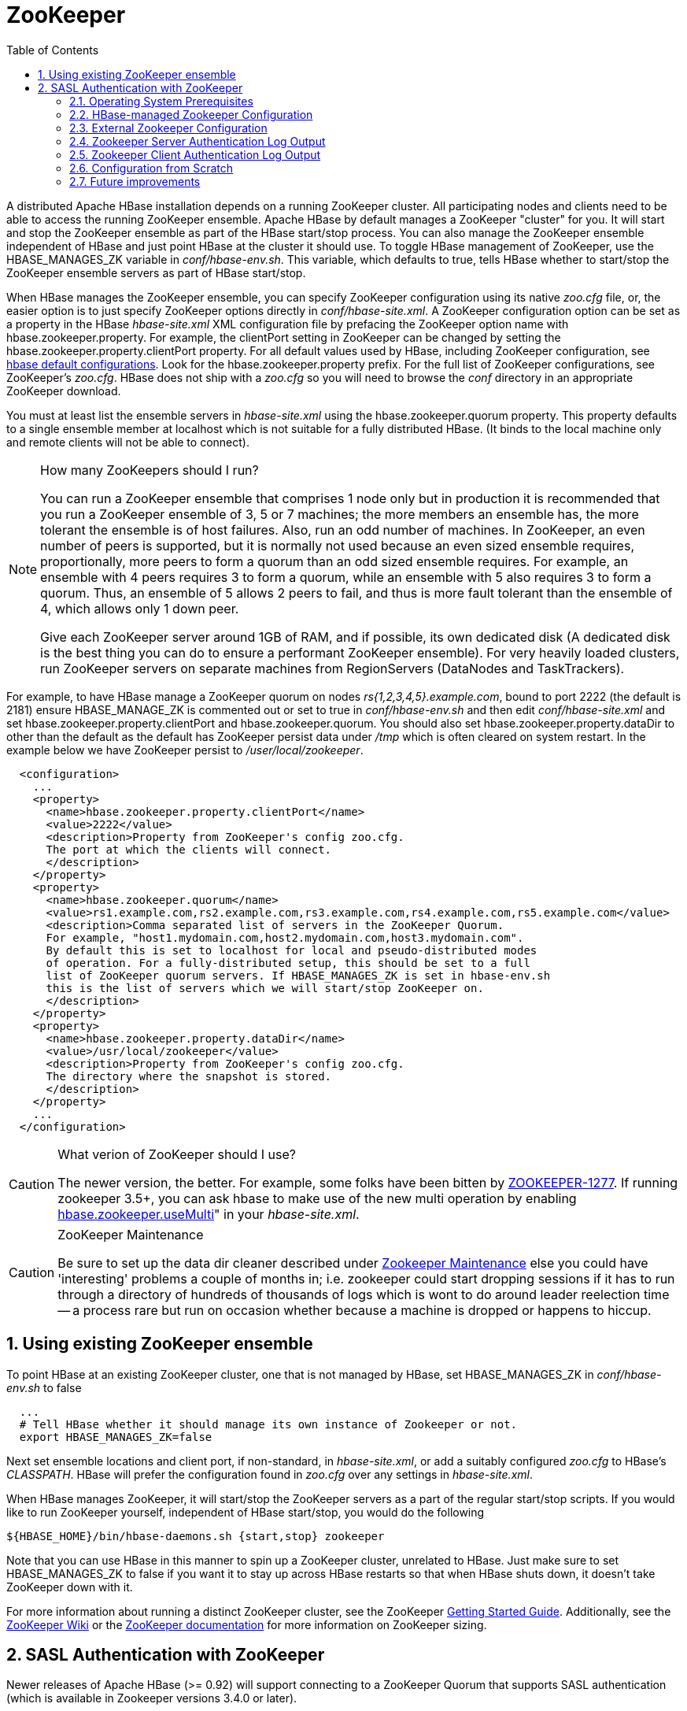 ////
/**
 *
 * Licensed to the Apache Software Foundation (ASF) under one
 * or more contributor license agreements.  See the NOTICE file
 * distributed with this work for additional information
 * regarding copyright ownership.  The ASF licenses this file
 * to you under the Apache License, Version 2.0 (the
 * "License"); you may not use this file except in compliance
 * with the License.  You may obtain a copy of the License at
 *
 *     http://www.apache.org/licenses/LICENSE-2.0
 *
 * Unless required by applicable law or agreed to in writing, software
 * distributed under the License is distributed on an "AS IS" BASIS,
 * WITHOUT WARRANTIES OR CONDITIONS OF ANY KIND, either express or implied.
 * See the License for the specific language governing permissions and
 * limitations under the License.
 */
////

[[zookeeper]]
= ZooKeeper(((ZooKeeper)))
:doctype: book
:numbered:
:toc: left
:icons: font
:experimental:

A distributed Apache HBase installation depends on a running ZooKeeper cluster.
All participating nodes and clients need to be able to access the running ZooKeeper ensemble.
Apache HBase by default manages a ZooKeeper "cluster" for you.
It will start and stop the ZooKeeper ensemble as part of the HBase start/stop process.
You can also manage the ZooKeeper ensemble independent of HBase and just point HBase at the cluster it should use.
To toggle HBase management of ZooKeeper, use the [var]+HBASE_MANAGES_ZK+ variable in [path]_conf/hbase-env.sh_.
This variable, which defaults to [var]+true+, tells HBase whether to start/stop the ZooKeeper ensemble servers as part of HBase start/stop.

When HBase manages the ZooKeeper ensemble, you can specify ZooKeeper configuration using its native [path]_zoo.cfg_ file, or, the easier option is to just specify ZooKeeper options directly in [path]_conf/hbase-site.xml_.
A ZooKeeper configuration option can be set as a property in the HBase [path]_hbase-site.xml_ XML configuration file by prefacing the ZooKeeper option name with [var]+hbase.zookeeper.property+.
For example, the [var]+clientPort+ setting in ZooKeeper can be changed by setting the [var]+hbase.zookeeper.property.clientPort+ property.
For all default values used by HBase, including ZooKeeper configuration, see <<hbase_default_configurations,hbase default configurations>>.
Look for the [var]+hbase.zookeeper.property+ prefix.
For the full list of ZooKeeper configurations, see ZooKeeper's [path]_zoo.cfg_.
HBase does not ship with a [path]_zoo.cfg_ so you will need to browse the [path]_conf_ directory in an appropriate ZooKeeper download.

You must at least list the ensemble servers in [path]_hbase-site.xml_ using the [var]+hbase.zookeeper.quorum+ property.
This property defaults to a single ensemble member at [var]+localhost+ which is not suitable for a fully distributed HBase.
(It binds to the local machine only and remote clients will not be able to connect). 

.How many ZooKeepers should I run?
[NOTE]
====
You can run a ZooKeeper ensemble that comprises 1 node only but in production it is recommended that you run a ZooKeeper ensemble of 3, 5 or 7 machines; the more members an ensemble has, the more tolerant the ensemble is of host failures.
Also, run an odd number of machines.
In ZooKeeper, an even number of peers is supported, but it is normally not used because an even sized ensemble requires, proportionally, more peers to form a quorum than an odd sized ensemble requires.
For example, an ensemble with 4 peers requires 3 to form a quorum, while an ensemble with 5 also requires 3 to form a quorum.
Thus, an ensemble of 5 allows 2 peers to fail, and thus is more fault tolerant than the ensemble of 4, which allows only 1 down peer. 

Give each ZooKeeper server around 1GB of RAM, and if possible, its own dedicated disk (A dedicated disk is the best thing you can do to ensure a performant ZooKeeper ensemble). For very heavily loaded clusters, run ZooKeeper servers on separate machines from RegionServers (DataNodes and TaskTrackers).
====

For example, to have HBase manage a ZooKeeper quorum on nodes _rs{1,2,3,4,5}.example.com_, bound to port 2222 (the default is 2181) ensure [var]+HBASE_MANAGE_ZK+ is commented out or set to [var]+true+ in [path]_conf/hbase-env.sh_ and then edit [path]_conf/hbase-site.xml_    and set [var]+hbase.zookeeper.property.clientPort+ and [var]+hbase.zookeeper.quorum+.
You should also set [var]+hbase.zookeeper.property.dataDir+ to other than the default as the default has ZooKeeper persist data under [path]_/tmp_ which is often cleared on system restart.
In the example below we have ZooKeeper persist to [path]_/user/local/zookeeper_.

[source,java]
----

  <configuration>
    ...
    <property>
      <name>hbase.zookeeper.property.clientPort</name>
      <value>2222</value>
      <description>Property from ZooKeeper's config zoo.cfg.
      The port at which the clients will connect.
      </description>
    </property>
    <property>
      <name>hbase.zookeeper.quorum</name>
      <value>rs1.example.com,rs2.example.com,rs3.example.com,rs4.example.com,rs5.example.com</value>
      <description>Comma separated list of servers in the ZooKeeper Quorum.
      For example, "host1.mydomain.com,host2.mydomain.com,host3.mydomain.com".
      By default this is set to localhost for local and pseudo-distributed modes
      of operation. For a fully-distributed setup, this should be set to a full
      list of ZooKeeper quorum servers. If HBASE_MANAGES_ZK is set in hbase-env.sh
      this is the list of servers which we will start/stop ZooKeeper on.
      </description>
    </property>
    <property>
      <name>hbase.zookeeper.property.dataDir</name>
      <value>/usr/local/zookeeper</value>
      <description>Property from ZooKeeper's config zoo.cfg.
      The directory where the snapshot is stored.
      </description>
    </property>
    ...
  </configuration>
----

.What verion of ZooKeeper should I use?
[CAUTION]
====
The newer version, the better.
For example, some folks have been bitten by link:https://issues.apache.org/jira/browse/ZOOKEEPER-1277[ZOOKEEPER-1277].
If running zookeeper 3.5+, you can ask hbase to make use of the new multi operation by enabling <<hbase.zookeeper.usemulti,hbase.zookeeper.useMulti>>" in your [path]_hbase-site.xml_. 
====

.ZooKeeper Maintenance
[CAUTION]
====
Be sure to set up the data dir cleaner described under link:http://zookeeper.apache.org/doc/r3.1.2/zookeeperAdmin.html#sc_maintenance[Zookeeper
        Maintenance] else you could have 'interesting' problems a couple of months in; i.e.
zookeeper could start dropping sessions if it has to run through a directory of hundreds of thousands of logs which is wont to do around leader reelection time -- a process rare but run on occasion whether because a machine is dropped or happens to hiccup.
====

== Using existing ZooKeeper ensemble

To point HBase at an existing ZooKeeper cluster, one that is not managed by HBase, set [var]+HBASE_MANAGES_ZK+ in [path]_conf/hbase-env.sh_ to false

----

  ...
  # Tell HBase whether it should manage its own instance of Zookeeper or not.
  export HBASE_MANAGES_ZK=false
----

Next set ensemble locations and client port, if non-standard, in [path]_hbase-site.xml_, or add a suitably configured [path]_zoo.cfg_ to HBase's [path]_CLASSPATH_.
HBase will prefer the configuration found in [path]_zoo.cfg_ over any settings in [path]_hbase-site.xml_.

When HBase manages ZooKeeper, it will start/stop the ZooKeeper servers as a part of the regular start/stop scripts.
If you would like to run ZooKeeper yourself, independent of HBase start/stop, you would do the following

----

${HBASE_HOME}/bin/hbase-daemons.sh {start,stop} zookeeper
----

Note that you can use HBase in this manner to spin up a ZooKeeper cluster, unrelated to HBase.
Just make sure to set [var]+HBASE_MANAGES_ZK+ to [var]+false+      if you want it to stay up across HBase restarts so that when HBase shuts down, it doesn't take ZooKeeper down with it.

For more information about running a distinct ZooKeeper cluster, see the ZooKeeper link:http://hadoop.apache.org/zookeeper/docs/current/zookeeperStarted.html[Getting
        Started Guide].
Additionally, see the link:http://wiki.apache.org/hadoop/ZooKeeper/FAQ#A7[ZooKeeper Wiki] or the link:http://zookeeper.apache.org/doc/r3.3.3/zookeeperAdmin.html#sc_zkMulitServerSetup[ZooKeeper
        documentation] for more information on ZooKeeper sizing. 

[[zk.sasl.auth]]
== SASL Authentication with ZooKeeper

Newer releases of Apache HBase (>= 0.92) will support connecting to a ZooKeeper Quorum that supports SASL authentication (which is available in Zookeeper versions 3.4.0 or later).

This describes how to set up HBase to mutually authenticate with a ZooKeeper Quorum.
ZooKeeper/HBase mutual authentication (link:https://issues.apache.org/jira/browse/HBASE-2418[HBASE-2418]) is required as part of a complete secure HBase configuration (link:https://issues.apache.org/jira/browse/HBASE-3025[HBASE-3025]). For simplicity of explication, this section ignores additional configuration required (Secure HDFS and Coprocessor configuration). It's recommended to begin with an HBase-managed Zookeeper configuration (as opposed to a standalone Zookeeper quorum) for ease of learning. 

=== Operating System Prerequisites

You need to have a working Kerberos KDC setup.
For each [code]+$HOST+ that will run a ZooKeeper server, you should have a principle [code]+zookeeper/$HOST+.
For each such host, add a service key (using the [code]+kadmin+ or [code]+kadmin.local+        tool's [code]+ktadd+ command) for [code]+zookeeper/$HOST+ and copy this file to [code]+$HOST+, and make it readable only to the user that will run zookeeper on [code]+$HOST+.
Note the location of this file, which we will use below as [path]_$PATH_TO_ZOOKEEPER_KEYTAB_. 

Similarly, for each [code]+$HOST+ that will run an HBase server (master or regionserver), you should have a principle: [code]+hbase/$HOST+.
For each host, add a keytab file called [path]_hbase.keytab_ containing a service key for [code]+hbase/$HOST+, copy this file to [code]+$HOST+, and make it readable only to the user that will run an HBase service on [code]+$HOST+.
Note the location of this file, which we will use below as [path]_$PATH_TO_HBASE_KEYTAB_. 

Each user who will be an HBase client should also be given a Kerberos principal.
This principal should usually have a password assigned to it (as opposed to, as with the HBase servers, a keytab file) which only this user knows.
The client's principal's [code]+maxrenewlife+ should be set so that it can be renewed enough so that the user can complete their HBase client processes.
For example, if a user runs a long-running HBase client process that takes at most 3 days, we might create this user's principal within [code]+kadmin+ with: [code]+addprinc -maxrenewlife 3days+.
The Zookeeper client and server libraries manage their own ticket refreshment by running threads that wake up periodically to do the refreshment. 

On each host that will run an HBase client (e.g. [code]+hbase shell+), add the following file to the HBase home directory's [path]_conf_ directory:

[source,java]
----

Client {
  com.sun.security.auth.module.Krb5LoginModule required
  useKeyTab=false
  useTicketCache=true;
};
----

We'll refer to this JAAS configuration file as [path]_$CLIENT_CONF_        below.

=== HBase-managed Zookeeper Configuration

On each node that will run a zookeeper, a master, or a regionserver, create a link:http://docs.oracle.com/javase/1.4.2/docs/guide/security/jgss/tutorials/LoginConfigFile.html[JAAS]        configuration file in the conf directory of the node's [path]_HBASE_HOME_        directory that looks like the following:

[source,java]
----

Server {
  com.sun.security.auth.module.Krb5LoginModule required
  useKeyTab=true
  keyTab="$PATH_TO_ZOOKEEPER_KEYTAB"
  storeKey=true
  useTicketCache=false
  principal="zookeeper/$HOST";
};
Client {
  com.sun.security.auth.module.Krb5LoginModule required
  useKeyTab=true
  useTicketCache=false
  keyTab="$PATH_TO_HBASE_KEYTAB"
  principal="hbase/$HOST";
};
----

where the [path]_$PATH_TO_HBASE_KEYTAB_ and [path]_$PATH_TO_ZOOKEEPER_KEYTAB_ files are what you created above, and [code]+$HOST+ is the hostname for that node.

The [code]+Server+ section will be used by the Zookeeper quorum server, while the [code]+Client+ section will be used by the HBase master and regionservers.
The path to this file should be substituted for the text [path]_$HBASE_SERVER_CONF_ in the [path]_hbase-env.sh_ listing below.

The path to this file should be substituted for the text [path]_$CLIENT_CONF_ in the [path]_hbase-env.sh_ listing below. 

Modify your [path]_hbase-env.sh_ to include the following:

[source,bourne]
----

export HBASE_OPTS="-Djava.security.auth.login.config=$CLIENT_CONF"
export HBASE_MANAGES_ZK=true
export HBASE_ZOOKEEPER_OPTS="-Djava.security.auth.login.config=$HBASE_SERVER_CONF"
export HBASE_MASTER_OPTS="-Djava.security.auth.login.config=$HBASE_SERVER_CONF"
export HBASE_REGIONSERVER_OPTS="-Djava.security.auth.login.config=$HBASE_SERVER_CONF"
----

where [path]_$HBASE_SERVER_CONF_ and [path]_$CLIENT_CONF_ are the full paths to the JAAS configuration files created above.

Modify your [path]_hbase-site.xml_ on each node that will run zookeeper, master or regionserver to contain:

[source,java]
----

<configuration>
  <property>
    <name>hbase.zookeeper.quorum</name>
    <value>$ZK_NODES</value>
  </property>
  <property>
    <name>hbase.cluster.distributed</name>
    <value>true</value>
  </property>
  <property>
    <name>hbase.zookeeper.property.authProvider.1</name>
    <value>org.apache.zookeeper.server.auth.SASLAuthenticationProvider</value>
  </property>
  <property>
    <name>hbase.zookeeper.property.kerberos.removeHostFromPrincipal</name>
    <value>true</value>
  </property>
  <property>
    <name>hbase.zookeeper.property.kerberos.removeRealmFromPrincipal</name>
    <value>true</value>
  </property>
</configuration>
----

where [code]+$ZK_NODES+ is the comma-separated list of hostnames of the Zookeeper Quorum hosts.

Start your hbase cluster by running one or more of the following set of commands on the appropriate hosts: 

----

bin/hbase zookeeper start
bin/hbase master start
bin/hbase regionserver start
----

=== External Zookeeper Configuration

Add a JAAS configuration file that looks like:

[source,java]
----

Client {
  com.sun.security.auth.module.Krb5LoginModule required
  useKeyTab=true
  useTicketCache=false
  keyTab="$PATH_TO_HBASE_KEYTAB"
  principal="hbase/$HOST";
};
----

where the [path]_$PATH_TO_HBASE_KEYTAB_ is the keytab created above for HBase services to run on this host, and [code]+$HOST+ is the hostname for that node.
Put this in the HBase home's configuration directory.
We'll refer to this file's full pathname as [path]_$HBASE_SERVER_CONF_ below.

Modify your hbase-env.sh to include the following:

[source,bourne]
----

export HBASE_OPTS="-Djava.security.auth.login.config=$CLIENT_CONF"
export HBASE_MANAGES_ZK=false
export HBASE_MASTER_OPTS="-Djava.security.auth.login.config=$HBASE_SERVER_CONF"
export HBASE_REGIONSERVER_OPTS="-Djava.security.auth.login.config=$HBASE_SERVER_CONF"
----

Modify your [path]_hbase-site.xml_ on each node that will run a master or regionserver to contain:

[source,xml]
----

<configuration>
  <property>
    <name>hbase.zookeeper.quorum</name>
    <value>$ZK_NODES</value>
  </property>
  <property>
    <name>hbase.cluster.distributed</name>
    <value>true</value>
  </property>
</configuration>
----

where [code]+$ZK_NODES+ is the comma-separated list of hostnames of the Zookeeper Quorum hosts.

Add a [path]_zoo.cfg_ for each Zookeeper Quorum host containing:

[source,java]
----

authProvider.1=org.apache.zookeeper.server.auth.SASLAuthenticationProvider
kerberos.removeHostFromPrincipal=true
kerberos.removeRealmFromPrincipal=true
----

Also on each of these hosts, create a JAAS configuration file containing:

[source,java]
----

Server {
  com.sun.security.auth.module.Krb5LoginModule required
  useKeyTab=true
  keyTab="$PATH_TO_ZOOKEEPER_KEYTAB"
  storeKey=true
  useTicketCache=false
  principal="zookeeper/$HOST";
};
----

where [code]+$HOST+ is the hostname of each Quorum host.
We will refer to the full pathname of this file as [path]_$ZK_SERVER_CONF_ below. 

Start your Zookeepers on each Zookeeper Quorum host with:

[source,bourne]
----

SERVER_JVMFLAGS="-Djava.security.auth.login.config=$ZK_SERVER_CONF" bin/zkServer start
----

Start your HBase cluster by running one or more of the following set of commands on the appropriate nodes: 

----

bin/hbase master start
bin/hbase regionserver start
----

=== Zookeeper Server Authentication Log Output

If the configuration above is successful, you should see something similar to the following in your Zookeeper server logs:

----

11/12/05 22:43:39 INFO zookeeper.Login: successfully logged in.
11/12/05 22:43:39 INFO server.NIOServerCnxnFactory: binding to port 0.0.0.0/0.0.0.0:2181
11/12/05 22:43:39 INFO zookeeper.Login: TGT refresh thread started.
11/12/05 22:43:39 INFO zookeeper.Login: TGT valid starting at:        Mon Dec 05 22:43:39 UTC 2011
11/12/05 22:43:39 INFO zookeeper.Login: TGT expires:                  Tue Dec 06 22:43:39 UTC 2011
11/12/05 22:43:39 INFO zookeeper.Login: TGT refresh sleeping until: Tue Dec 06 18:36:42 UTC 2011
..
11/12/05 22:43:59 INFO auth.SaslServerCallbackHandler:
  Successfully authenticated client: authenticationID=hbase/ip-10-166-175-249.us-west-1.compute.internal@HADOOP.LOCALDOMAIN;
  authorizationID=hbase/ip-10-166-175-249.us-west-1.compute.internal@HADOOP.LOCALDOMAIN.
11/12/05 22:43:59 INFO auth.SaslServerCallbackHandler: Setting authorizedID: hbase
11/12/05 22:43:59 INFO server.ZooKeeperServer: adding SASL authorization for authorizationID: hbase
----

=== Zookeeper Client Authentication Log Output

On the Zookeeper client side (HBase master or regionserver), you should see something similar to the following:

----

11/12/05 22:43:59 INFO zookeeper.ZooKeeper: Initiating client connection, connectString=ip-10-166-175-249.us-west-1.compute.internal:2181 sessionTimeout=180000 watcher=master:60000
11/12/05 22:43:59 INFO zookeeper.ClientCnxn: Opening socket connection to server /10.166.175.249:2181
11/12/05 22:43:59 INFO zookeeper.RecoverableZooKeeper: The identifier of this process is 14851@ip-10-166-175-249
11/12/05 22:43:59 INFO zookeeper.Login: successfully logged in.
11/12/05 22:43:59 INFO client.ZooKeeperSaslClient: Client will use GSSAPI as SASL mechanism.
11/12/05 22:43:59 INFO zookeeper.Login: TGT refresh thread started.
11/12/05 22:43:59 INFO zookeeper.ClientCnxn: Socket connection established to ip-10-166-175-249.us-west-1.compute.internal/10.166.175.249:2181, initiating session
11/12/05 22:43:59 INFO zookeeper.Login: TGT valid starting at:        Mon Dec 05 22:43:59 UTC 2011
11/12/05 22:43:59 INFO zookeeper.Login: TGT expires:                  Tue Dec 06 22:43:59 UTC 2011
11/12/05 22:43:59 INFO zookeeper.Login: TGT refresh sleeping until: Tue Dec 06 18:30:37 UTC 2011
11/12/05 22:43:59 INFO zookeeper.ClientCnxn: Session establishment complete on server ip-10-166-175-249.us-west-1.compute.internal/10.166.175.249:2181, sessionid = 0x134106594320000, negotiated timeout = 180000
----

=== Configuration from Scratch

This has been tested on the current standard Amazon Linux AMI.
First setup KDC and principals as described above.
Next checkout code and run a sanity check.

----

git clone git://git.apache.org/hbase.git
cd hbase
mvn clean test -Dtest=TestZooKeeperACL
----

Then configure HBase as described above.
Manually edit target/cached_classpath.txt (see below): 

----

bin/hbase zookeeper &
bin/hbase master &
bin/hbase regionserver &
----

=== Future improvements

==== Fix target/cached_classpath.txt

You must override the standard hadoop-core jar file from the [code]+target/cached_classpath.txt+ file with the version containing the HADOOP-7070 fix.
You can use the following script to do this:

----

echo `find ~/.m2 -name "*hadoop-core*7070*SNAPSHOT.jar"` ':' `cat target/cached_classpath.txt` | sed 's/ //g' > target/tmp.txt
mv target/tmp.txt target/cached_classpath.txt
----

==== Set JAAS configuration programmatically

This would avoid the need for a separate Hadoop jar that fixes link:https://issues.apache.org/jira/browse/HADOOP-7070[HADOOP-7070]. 

==== Elimination of [code]+kerberos.removeHostFromPrincipal+ and[code]+kerberos.removeRealmFromPrincipal+



ifdef::backend-docbook[]
[index]
= Index
// Generated automatically by the DocBook toolchain.
endif::backend-docbook[]
